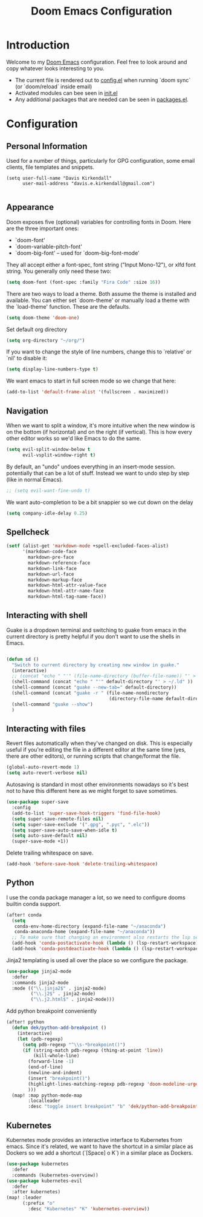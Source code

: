 #+TITLE: Doom Emacs Configuration
#+PROPERTY: header-args :tangle yes :cache yes :results silent :padline no

* Introduction
Welcome to my [[https://github.com/hlissner/doom-emacs][Doom Emacs]] configuration. Feel free to look around and copy
whatever looks interesting to you.

- The current file is rendered out to [[./config.el][config.el]] when running `doom sync` (or
  `doom/reload` inside email)
- Activated modules can bee seen in [[./init.el][init.el]]
- Any additional packages that are needed can be seen in [[./packages.el][packages.el]].

* Configuration
** Personal Information
Used for a number of things, particularly for GPG configuration,
some email clients, file templates and snippets.

#+BEGIN_SRC elisp
(setq user-full-name "Davis Kirkendall"
      user-mail-address "davis.e.kirkendall@gmail.com")

#+END_SRC
** Appearance
Doom exposes five (optional) variables for controlling fonts in Doom. Here
are the three important ones:

+ `doom-font'
+ `doom-variable-pitch-font'
+ `doom-big-font' -- used for `doom-big-font-mode'

They all accept either a font-spec, font string ("Input Mono-12"), or xlfd
font string. You generally only need these two:

#+BEGIN_SRC emacs-lisp
(setq doom-font (font-spec :family "Fira Code" :size 16))
#+END_SRC

There are two ways to load a theme. Both assume the theme is installed and
available. You can either set `doom-theme' or manually load a theme with the
`load-theme' function. These are the defaults.
#+BEGIN_SRC emacs-lisp
(setq doom-theme 'doom-one)
#+END_SRC

Set default org directory
#+BEGIN_SRC emacs-lisp
(setq org-directory "~/org/")
#+END_SRC

If you want to change the style of line numbers, change this to `relative' or
`nil' to disable it:
#+BEGIN_SRC emacs-lisp
(setq display-line-numbers-type t)
#+END_SRC

We want emacs to start in full screen mode so we change that here:
#+BEGIN_SRC emacs-lisp
(add-to-list 'default-frame-alist '(fullscreen . maximized))
#+END_SRC
** Navigation
When we want to split a window, it's more intuitive when the new window is on
the bottom (if horizontal) and on the right (if vertical).  This is how every
other editor works so we'd like Emacs to do the same.

#+BEGIN_SRC emacs-lisp
(setq evil-split-window-below t
      evil-vsplit-window-right t)
#+END_SRC

By default, an "undo" undoes everything in an insert-mode session.  potentially
that can be a lot of stuff.  Instead we want to undo step by step (like in
normal Emacs).
#+BEGIN_SRC emacs-lisp
;; (setq evil-want-fine-undo t)
#+END_SRC

We want auto-completion to be a bit snappier so we cut down on the delay
#+BEGIN_SRC emacs-lisp
(setq company-idle-delay 0.25)
#+END_SRC

** Spellcheck
#+BEGIN_SRC emacs-lisp
(setf (alist-get 'markdown-mode +spell-excluded-faces-alist)
      '(markdown-code-face
        markdown-pre-face
        markdown-reference-face
        markdown-link-face
        markdown-url-face
        markdown-markup-face
        markdown-html-attr-value-face
        markdown-html-attr-name-face
        markdown-html-tag-name-face))

#+END_SRC
** Interacting with shell
Guake is a dropdown terminal and switching to guake from emacs in
the current directory is pretty helpful if you don't want to use
the shells in Emacs.

#+BEGIN_SRC emacs-lisp

(defun sd ()
  "Switch to current directory by creating new window in guake."
  (interactive)
  ;; (concat "echo " "'" (file-name-directory (buffer-file-name)) "' > ~/.ld" )
  (shell-command (concat "echo " "'" default-directory "' > ~/.ld" ))
  (shell-command (concat "guake --new-tab=" default-directory))
  (shell-command (concat "guake -r " (file-name-nondirectory
                                      (directory-file-name default-directory))))
  (shell-command "guake --show")
  )

#+END_SRC

** Interacting with files

Revert files automatically when they've changed on disk.  This is especially
useful if you're editing the file in a different editor at the same time (yes,
there are other editors), or running scripts that change/format the file.

#+BEGIN_SRC emacs-lisp
(global-auto-revert-mode 1)
(setq auto-revert-verbose nil)
#+END_SRC

Autosaving is standard in most other environments nowadays so it's best not to
have this different here as we might forget to save sometimes.

#+BEGIN_SRC emacs-lisp
(use-package super-save
  :config
  (add-to-list 'super-save-hook-triggers 'find-file-hook)
  (setq super-save-remote-files nil)
  (setq super-save-exclude '(".gpg", ".pyc", ".elc"))
  (setq super-save-auto-save-when-idle t)
  (setq auto-save-default nil)
  (super-save-mode +1))
#+END_SRC

Delete trailing whitespace on save.

#+BEGIN_SRC emacs-lisp
(add-hook 'before-save-hook 'delete-trailing-whitespace)
#+END_SRC

** Python


I use the conda package manager a lot, so we need to configure dooms builtin
conda support.

#+BEGIN_SRC emacs-lisp
(after! conda
  (setq
   conda-env-home-directory (expand-file-name "~/anaconda")
   conda-anaconda-home (expand-file-name "~/anaconda"))
  ;; To make sure that changing an environment also restarts the lsp server
  (add-hook 'conda-postactivate-hook (lambda () (lsp-restart-workspace)))
  (add-hook 'conda-postdeactivate-hook (lambda () (lsp-restart-workspace))))

#+END_SRC

Jinja2 templating is used all over the place so we configure the package.

#+BEGIN_SRC emacs-lisp
(use-package jinja2-mode
  :defer
  :commands jinja2-mode
  :mode (("\\.jinja2$" . jinja2-mode)
         ("\\.j2$" . jinja2-mode)
         ("\\.j2.html$" . jinja2-mode)))

#+END_SRC

Add python breakpoint conveniently

#+BEGIN_SRC emacs-lisp
(after! python
  (defun dek/python-add-breakpoint ()
    (interactive)
    (let (pdb-regexp)
      (setq pdb-regexp "^\\s-*breakpoint()")
      (if (string-match pdb-regexp (thing-at-point 'line))
          (kill-whole-line)
        (forward-line -1)
        (end-of-line)
        (newline-and-indent)
        (insert "breakpoint()")
        (highlight-lines-matching-regexp pdb-regexp 'doom-modeline-urgent)
        )))
  (map! :map python-mode-map
        :localleader
        :desc "toggle insert breakpoint" "b" 'dek/python-add-breakpoint))
#+END_SRC

** Kubernetes
Kubernetes mode provides an interactive interface to Kubernetes from emacs.
Since it's related, we want to have the shortcut in a similar place as Dockers
so we add a shortcut (`[Space] o K`) in a similar place as Dockers.

#+BEGIN_SRC emacs-lisp
(use-package kubernetes
  :defer
  :commands (kubernetes-overview))
(use-package kubernetes-evil
  :defer
  :after kubernetes)
(map! :leader
      (:prefix "o"
        :desc "Kubernetes" "K" 'kubernetes-overview))
#+END_SRC
